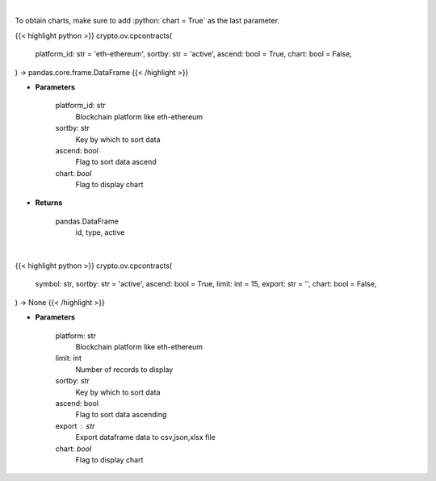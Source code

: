 .. role:: python(code)
    :language: python
    :class: highlight

|

To obtain charts, make sure to add :python:`chart = True` as the last parameter.

.. raw:: html

    <h3>
    > Getting data
    </h3>

{{< highlight python >}}
crypto.ov.cpcontracts(
    platform_id: str = 'eth-ethereum',
    sortby: str = 'active',
    ascend: bool = True,
    chart: bool = False,
) -> pandas.core.frame.DataFrame
{{< /highlight >}}

.. raw:: html

    <p>
    Gets all contract addresses for given platform [Source: CoinPaprika]
    </p>

* **Parameters**

    platform_id: str
        Blockchain platform like eth-ethereum
    sortby: str
        Key by which to sort data
    ascend: bool
        Flag to sort data ascend
    chart: *bool*
       Flag to display chart


* **Returns**

    pandas.DataFrame
         id, type, active

|

.. raw:: html

    <h3>
    > Getting charts
    </h3>

{{< highlight python >}}
crypto.ov.cpcontracts(
    symbol: str,
    sortby: str = 'active',
    ascend: bool = True,
    limit: int = 15,
    export: str = '',
    chart: bool = False,
) -> None
{{< /highlight >}}

.. raw:: html

    <p>
    Gets all contract addresses for given platform. [Source: CoinPaprika]
    </p>

* **Parameters**

    platform: str
        Blockchain platform like eth-ethereum
    limit: int
        Number of records to display
    sortby: str
        Key by which to sort data
    ascend: bool
        Flag to sort data ascending
    export : str
        Export dataframe data to csv,json,xlsx file
    chart: *bool*
       Flag to display chart

